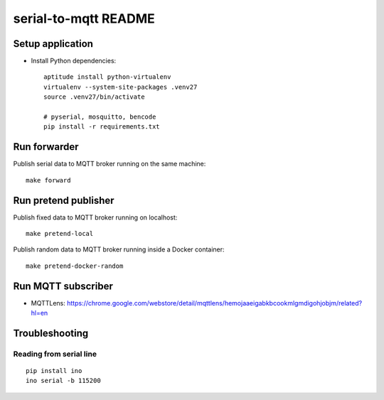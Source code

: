 =====================
serial-to-mqtt README
=====================

Setup application
=================
- Install Python dependencies::

    aptitude install python-virtualenv
    virtualenv --system-site-packages .venv27
    source .venv27/bin/activate

    # pyserial, mosquitto, bencode
    pip install -r requirements.txt


Run forwarder
=============

Publish serial data to MQTT broker running on the same machine::

    make forward


Run pretend publisher
=====================

Publish fixed data to MQTT broker running on localhost::

    make pretend-local

Publish random data to MQTT broker running inside a Docker container::

    make pretend-docker-random

.. see also:: doc/handbook.rst


Run MQTT subscriber
===================
- MQTTLens: https://chrome.google.com/webstore/detail/mqttlens/hemojaaeigabkbcookmlgmdigohjobjm/related?hl=en


Troubleshooting
===============

Reading from serial line
------------------------
::

    pip install ino
    ino serial -b 115200
